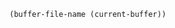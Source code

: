 
#+name: test0
#+BEGIN_SRC elisp
(buffer-file-name (current-buffer))
#+END_SRC

#+NAME: css
#+BEGIN_SRC elisp :exports results
"#+HTML_HEAD: <link rel=\"stylesheet\" type=\"text/css\" href=\"../css/style.css\" />"
#+END_SRC
